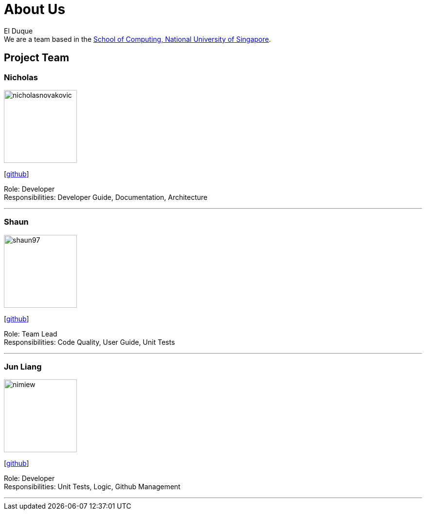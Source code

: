 = About Us
:site-section: AboutUs
:relfileprefix: team/
:imagesDir: images
:stylesDir: stylesheets

El Duque +
We are a team based in the http://www.comp.nus.edu.sg[School of Computing, National University of Singapore].

== Project Team

=== Nicholas
image::nicholasnovakovic.png[width="150", align="left"]
{empty}[https://github.com/nicholasnovakovic[github]] 

Role: Developer + 
Responsibilities: Developer Guide, Documentation, Architecture

'''

=== Shaun
image::shaun97.png[width="150", align="left"]
{empty}[http://github.com/shaun97[github]] 

Role: Team Lead +
Responsibilities:  Code Quality, User Guide, Unit Tests

'''

=== Jun Liang
image::nimiew.png[width="150", align="left"]
{empty}[https://github.com/nimiew[github]] 

Role: Developer +
Responsibilities: Unit Tests, Logic, Github Management

'''
